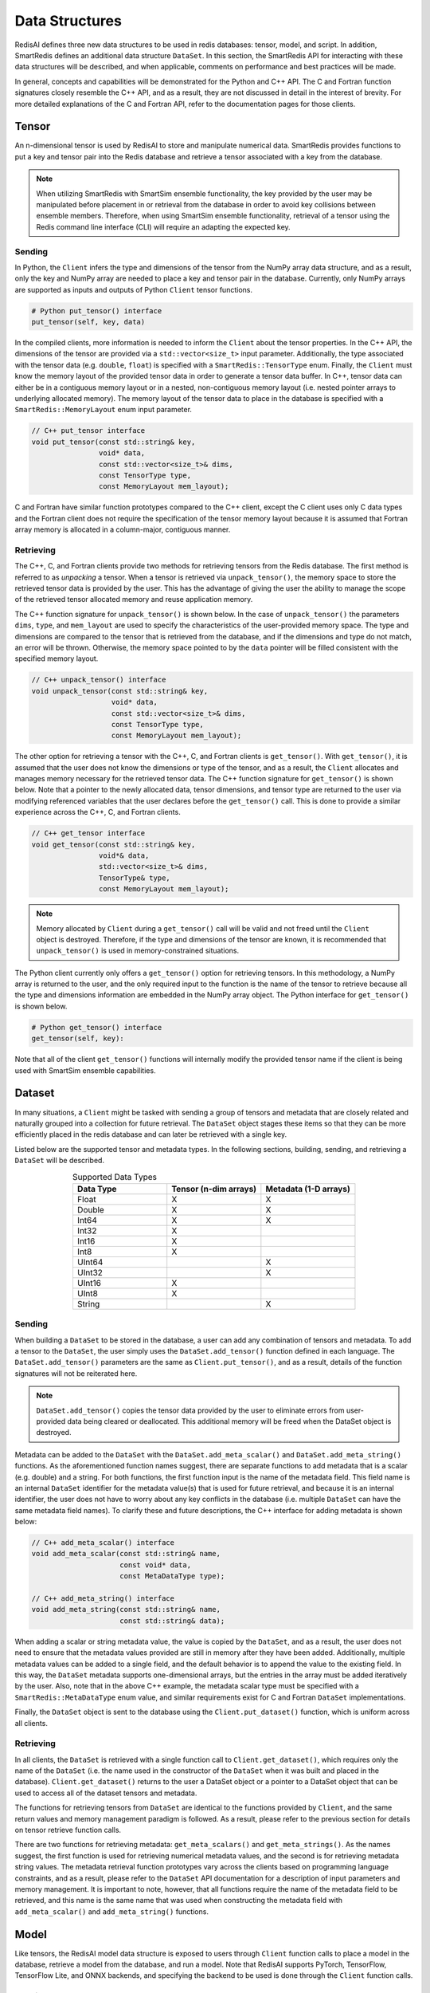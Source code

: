 ***************
Data Structures
***************

RedisAI defines three new data structures to be used in redis databases: tensor, model, and script.
In addition, SmartRedis defines an additional data structure ``DataSet``.  In this section, the SmartRedis
API for interacting with these data structures will be described, and when applicable,
comments on performance and best practices will be made.

In general, concepts and capabilities will be demonstrated for the Python and C++ API.
The C and Fortran function signatures closely resemble the C++ API, and as a result,
they are not discussed in detail in the interest of brevity.
For more detailed explanations of the C and Fortran API, refer to the documentation
pages for those clients.


.. _data_structures_tensor:

Tensor
======

An n-dimensional tensor is used by RedisAI to store and manipulate numerical data. SmartRedis
provides functions to put a key and tensor pair into the Redis database and retrieve
a tensor associated with a key from the database.

.. note::
    When utilizing SmartRedis with SmartSim ensemble functionality,
    the key provided by the user may be
    manipulated before placement in or retrieval from the database in order to
    avoid key collisions between ensemble members.  Therefore, when using
    SmartSim ensemble functionality, retrieval of a tensor using the Redis
    command line interface (CLI) will require an adapting the expected
    key.

Sending
-------

In Python, the ``Client`` infers the type and dimensions of the tensor from the
NumPy array data structure, and as a result, only the key and NumPy array are needed to
place a key and tensor pair in the database.  Currently, only NumPy arrays
are supported as inputs and outputs of Python ``Client`` tensor functions.

.. code-block:: python

    # Python put_tensor() interface
    put_tensor(self, key, data)

In the compiled clients, more information is needed to inform the ``Client`` about
the tensor properties.  In the C++ API, the dimensions of the tensor are provided
via a ``std::vector<size_t>`` input parameter.  Additionally, the type associated
with the tensor data (e.g. ``double``, ``float``) is specified with a
``SmartRedis::TensorType`` enum.  Finally, the ``Client`` must know the memory
layout of the provided tensor data in order to generate a tensor data buffer.
In C++, tensor data can either be in a contiguous memory layout or in a nested,
non-contiguous memory layout (i.e. nested pointer arrays to underlying allocated memory).
The memory layout of the tensor data to place in the database is specified
with a ``SmartRedis::MemoryLayout`` enum input parameter.

.. code-block:: cpp

    // C++ put_tensor interface
    void put_tensor(const std::string& key,
                    void* data,
                    const std::vector<size_t>& dims,
                    const TensorType type,
                    const MemoryLayout mem_layout);

C and Fortran have similar function prototypes compared to the C++ client,
except the C client uses only C data types and the Fortran client does
not require the specification of the tensor memory layout because it is assumed
that Fortran array memory is allocated in a column-major, contiguous manner.

Retrieving
----------

The C++, C, and Fortran clients provide two methods for retrieving
tensors from the Redis database. The first method is referred to as *unpacking* a
tensor.  When a tensor is retrieved via ``unpack_tensor()``, the memory space to
store the retrieved tensor data is provided by the user.
This has the advantage of giving the user the ability to manage the scope of the
retrieved tensor allocated memory and reuse application memory.

The C++ function signature for ``unpack_tensor()`` is shown below.  In the case
of ``unpack_tensor()`` the parameters ``dims``, ``type``, and ``mem_layout``
are used to specify the characteristics of the user-provided memory space.
The type and dimensions are compared to the tensor that is retrieved
from the database, and if the dimensions and type do not match, an error
will be thrown.  Otherwise, the memory space pointed to by the ``data``
pointer will be filled consistent with the specified memory layout.

.. code-block:: cpp

    // C++ unpack_tensor() interface
    void unpack_tensor(const std::string& key,
                       void* data,
                       const std::vector<size_t>& dims,
                       const TensorType type,
                       const MemoryLayout mem_layout);

The other option for retrieving a tensor with the
C++, C, and Fortran clients is ``get_tensor()``.  With ``get_tensor()``,
it is assumed that the user does not know the dimensions or type of the tensor,
and as a result, the ``Client`` allocates and manages memory necessary for the
retrieved tensor data.  The C++ function signature for ``get_tensor()`` is shown
below.  Note that a pointer to the newly allocated data, tensor dimensions, and
tensor type are returned to the user via modifying referenced variables that the
user declares before the ``get_tensor()`` call.  This is done to provide a similar
experience across the C++, C, and Fortran clients.

.. code-block:: cpp

    // C++ get_tensor interface
    void get_tensor(const std::string& key,
                    void*& data,
                    std::vector<size_t>& dims,
                    TensorType& type,
                    const MemoryLayout mem_layout);

.. note::
    Memory allocated by ``Client`` during a ``get_tensor()`` call will be valid
    and not freed until the ``Client`` object is destroyed.  Therefore, if the
    type and dimensions of the tensor are known, it is recommended that
    ``unpack_tensor()`` is used in memory-constrained situations.

The Python client currently only offers a ``get_tensor()`` option for
retrieving tensors.  In this methodology, a NumPy array is returned
to the user, and the only required input to the function is the
name of the tensor to retrieve because all the type and dimensions
information are embedded in the NumPy array object.
The Python interface for ``get_tensor()`` is shown below.

.. code-block:: python

    # Python get_tensor() interface
    get_tensor(self, key):

Note that all of the client ``get_tensor()`` functions will internally
modify the provided tensor name if the client is being used with
SmartSim ensemble capabilities.

.. _data_structures_dataset:

Dataset
=======

In many situations, a ``Client``  might be tasked with sending a group of tensors and
metadata that are closely related and naturally grouped into a collection for
future retrieval.  The ``DataSet`` object stages these items so that they
can be more efficiently placed in the redis database and can later be retrieved with a
single key.

Listed below are the supported tensor and metadata types.  In the following sections,
building, sending, and retrieving a ``DataSet`` will be described.

.. list-table:: Supported Data Types
   :widths: 25 25 25
   :header-rows: 1
   :align: center

   * - Data Type
     - Tensor (n-dim arrays)
     - Metadata (1-D arrays)
   * - Float
     - X
     - X
   * - Double
     - X
     - X
   * - Int64
     - X
     - X
   * - Int32
     - X
     -
   * - Int16
     - X
     -
   * - Int8
     - X
     -
   * - UInt64
     -
     - X
   * - UInt32
     -
     - X
   * - UInt16
     - X
     -
   * - UInt8
     - X
     -
   * - String
     -
     - X

Sending
-------

When building a ``DataSet`` to be stored in the database, a user can add
any combination of tensors and metadata.  To add a tensor to the ``DataSet``,
the user simply uses the ``DataSet.add_tensor()`` function defined in
each language.  The ``DataSet.add_tensor()`` parameters are the same
as ``Client.put_tensor()``, and as a result, details of the function
signatures will not be reiterated here.

.. note::
    ``DataSet.add_tensor()`` copies the tensor data provided by the user to
    eliminate errors from user-provided data being cleared or deallocated.
    This additional memory will be freed when the DataSet
    object is destroyed.

Metadata can be added to the ``DataSet`` with the ``DataSet.add_meta_scalar()``
and ``DataSet.add_meta_string()`` functions.  As the aforementioned function
names suggest, there are separate functions to add metadata that is a scalar
(e.g. double) and a string. For both functions, the first function input
is the name of the metadata field.  This field name is an internal ``DataSet``
identifier for the metadata value(s) that is used for future retrieval,
and because it is an internal identifier, the user does not have to worry
about any key conflicts in the database (i.e. multiple ``DataSet`` can have
the same metadata field names).  To clarify these and future descriptions,
the C++ interface for adding metadata is shown below:

.. code-block:: cpp

    // C++ add_meta_scalar() interface
    void add_meta_scalar(const std::string& name,
                         const void* data,
                         const MetaDataType type);

    // C++ add_meta_string() interface
    void add_meta_string(const std::string& name,
                         const std::string& data);


When adding a scalar or string metadata value, the value is copied
by the ``DataSet``, and as a result, the user does not need to ensure
that the metadata values provided are still in memory after they have
been added.  Additionally, multiple metadata values can be added to a
single field, and the default behavior is to append the value to the
existing field.  In this way, the ``DataSet`` metadata supports
one-dimensional arrays, but the entries in the array must be added
iteratively by the user.  Also, note that in the above C++ example,
the metadata scalar type must be specified with a ``SmartRedis::MetaDataType``
enum value, and similar requirements exist for C and Fortran ``DataSet``
implementations.

Finally, the ``DataSet`` object is sent to the database using the
``Client.put_dataset()`` function, which is uniform across all clients.


Retrieving
----------

In all clients, the ``DataSet`` is retrieved with a single
function call to ``Client.get_dataset()``, which requires
only the name of the ``DataSet`` (i.e. the name used
in the constructor of the ``DataSet`` when it was
built and placed in the database).  ``Client.get_dataset()``
returns to the user a DataSet object or a pointer to a
DataSet object that can be used to access all of the
dataset tensors and metadata.

The functions for retrieving tensors from ``DataSet`` are identical
to the functions provided by ``Client``, and the same return
values and memory management paradigm is followed.  As a result,
please refer to the previous section for details on tensor retrieve
function calls.

There are two functions for retrieving metadata: ``get_meta_scalars()``
and ``get_meta_strings()``.  As the names suggest, the first function
is used for retrieving numerical metadata values, and the second is
for retrieving metadata string values.  The metadata retrieval function
prototypes vary across the clients based on programming language constraints,
and as a result, please refer to the ``DataSet`` API documentation
for a description of input parameters and memory management.  It is
important to note, however, that all functions require the name of the
metadata field to be retrieved, and this name is the same name that
was used when constructing the metadata field with ``add_meta_scalar()``
and ``add_meta_string()`` functions.

Model
=====

Like tensors, the RedisAI model data structure is exposed to users
through ``Client`` function calls to place a model in the database,
retrieve a model from the database, and run a model.  Note that
RedisAI supports PyTorch, TensorFlow, TensorFlow Lite, and ONNX backends,
and specifying the backend to be used is done through the ``Client``
function calls.

Sending
-------

A model is placed in the database through the ``Client.set_model()``
function.  While data types may differ, the function parameters
are uniform across all SmartRedis clients, and as an example, the C++
``set_model()`` function is shown below.

.. code-block:: cpp

    # C++ set_model interface
    void set_model(const std::string& key,
                   const std::string_view& model,
                   const std::string& backend,
                   const std::string& device,
                   int batch_size = 0,
                   int min_batch_size = 0,
                   const std::string& tag = "",
                   const std::vector<std::string>& inputs
                       = std::vector<std::string>(),
                   const std::vector<std::string>& outputs
                       = std::vector<std::string>());

All of the parameters in ``set_model()`` follow the RedisAI
API for the the RedisAI ``AI.MODELSET`` command, and as a result,
the reader is encouraged to read the SmartRedis client code
documentation or the RedisAI documentation for a description
of each parameter.

.. note::
    With a Redis cluster configuration, ``Client.set_model()`` will distribute
    a copy of the model to each database node in the
    cluster.  As a result, the model that has been
    placed in the cluster with ``Client.set_model()``
    will not be addressable directly with the Redis CLI because
    of key manipulation that is required to accomplish
    this distribution.  Despite the internal key
    manipulation, models in a Redis cluster that have been
    set through the SmartRedis ``Client`` can be accessed
    and run through the SmartRedis ``Client`` API
    using the key provided to ``set_model()``.  The user
    does not need any knowledge of the cluster model distribution
    to perform RedisAI model actions.  Moreover,
    a model set by one SmartRedis client (e.g. Python) on a Redis
    cluster is addressable with the same key through another
    client (e.g. C++).

Finally, there is a similar function in each client,
``Client.set_model_from_file()``, that will read a
model from file and set it in the database.

Retrieving
----------

A model can be retrieved from the database using the
```Client.get_model()``` function.  While the return
type varies between languages, only the model key
that was used with ``Client.set_model()`` is needed
to reference the model in the database.  Note that
in a Redis cluster configuration, only one copy of the
model is returned to the user.

.. note::

    ``Client.get_model()`` will allocate memory to retrieve
    the model from the database, and this memory will not
    be freed until the Client object is destroyed.

Executing
---------

A model can be executed using the ``Client.run_model()`` function.
The only required inputs to execute a model are the model key,
a list of input tensor names, and a list of output tensor names.
If using a Redis cluster configuration, a copy of the model
referenced by the provided key will be chosen based on data locality.
It is worth noting that the names of input and output tensor will be
altered with ensemble member identifications if this SmartSim
ensemble compatibility features are used.

DataSet tensors can be used as ``run_model()`` input tensors,
but the key provided to ``run_model()`` must be prefixed with
the DataSet name in the pattern ``{dataset_name}.tensor_name``.

Script
======

Data processing is an essential step in most machine
learning workflows.  For this reason, RedisAI provides
the ability to evaluate PyTorch programs using the hardware
co-located with the Redis database (either CPU or GPU).
The SmartRedis ``Client`` provides functions for users to
place a script in the database, retrieve a script from the
database, and run a script.

Sending
-------

A script is placed in the database through the ``Client.set_script()``
function.  While data types may differ, the function parameters
are uniform across all SmartRedis clients, and as an example, the C++
``set_script()`` function is shown below.  The function signature
is quite simple for placing a script in the database, only
a name for the script, hardware for execution, and the script text
need to be provided by the user.

.. code-block:: cpp

    void set_script(const std::string& key,
                    const std::string& device,
                    const std::string_view& script);

.. note::
    With a Redis cluster configuration, ``Client.set_script()`` will distribute
    a copy of the script to each database node in the
    cluster.  As a result, the script that has been
    placed in the cluster with ``Client.set_script()``
    will not be addressable directly with the Redis CLI because
    of key manipulation that is required to accomplish
    this distribution.  Despite the internal key
    manipulation, scripts in a Redis cluster that have been
    set through the SmartRedis ``Client`` can be accessed
    and run through the SmartRedis ``Client`` API
    using the key provided to ``set_script()``.  The user
    does not need any knowledge of the cluster script distribution
    to perform RedisAI script actions.  Moreover,
    a script set by one SmartRedis client (e.g. Python) on a Redis
    cluster is addressable with the same key through another
    client (e.g. C++).

Finally, there is a similar function in each client,
``Client.set_script_from_file()``, that will read a
script from file and set it in the database.

Retrieving
----------

A script can be retrieved from the database using the
```Client.get_script()``` function.  While the return
type varies between languages, only the script key
that was used with ``Client.set_script()`` is needed
to reference the script in the database.  Note that
in a Redis cluster configuration, only one copy of the
script is returned to the user.

.. note::

    ``Client.get_script()`` will allocate memory to retrieve
    the script from the database, and this memory will not
    be freed until the Client object is destroyed.

Executing
---------

A script can be executed using the ``Client.run_script()`` function.
The only required inputs to execute a script are the script key,
the name of the function in the script to executive, a list of input
tensor names, and a list of output tensor names.
If using a Redis cluster configuration, a copy of the script
referenced by the provided key will be chosen based on data locality.
It is worth noting that the names of input and output tensor will be
altered with ensemble member identifications if this SmartSim
ensemble compatibility features are used.

DataSet tensors can be used as ``run_script()`` input tensors,
but the key provided to ``run_script()`` must be prefixed with
the DataSet name in the pattern ``{dataset_name}.tensor_name``.